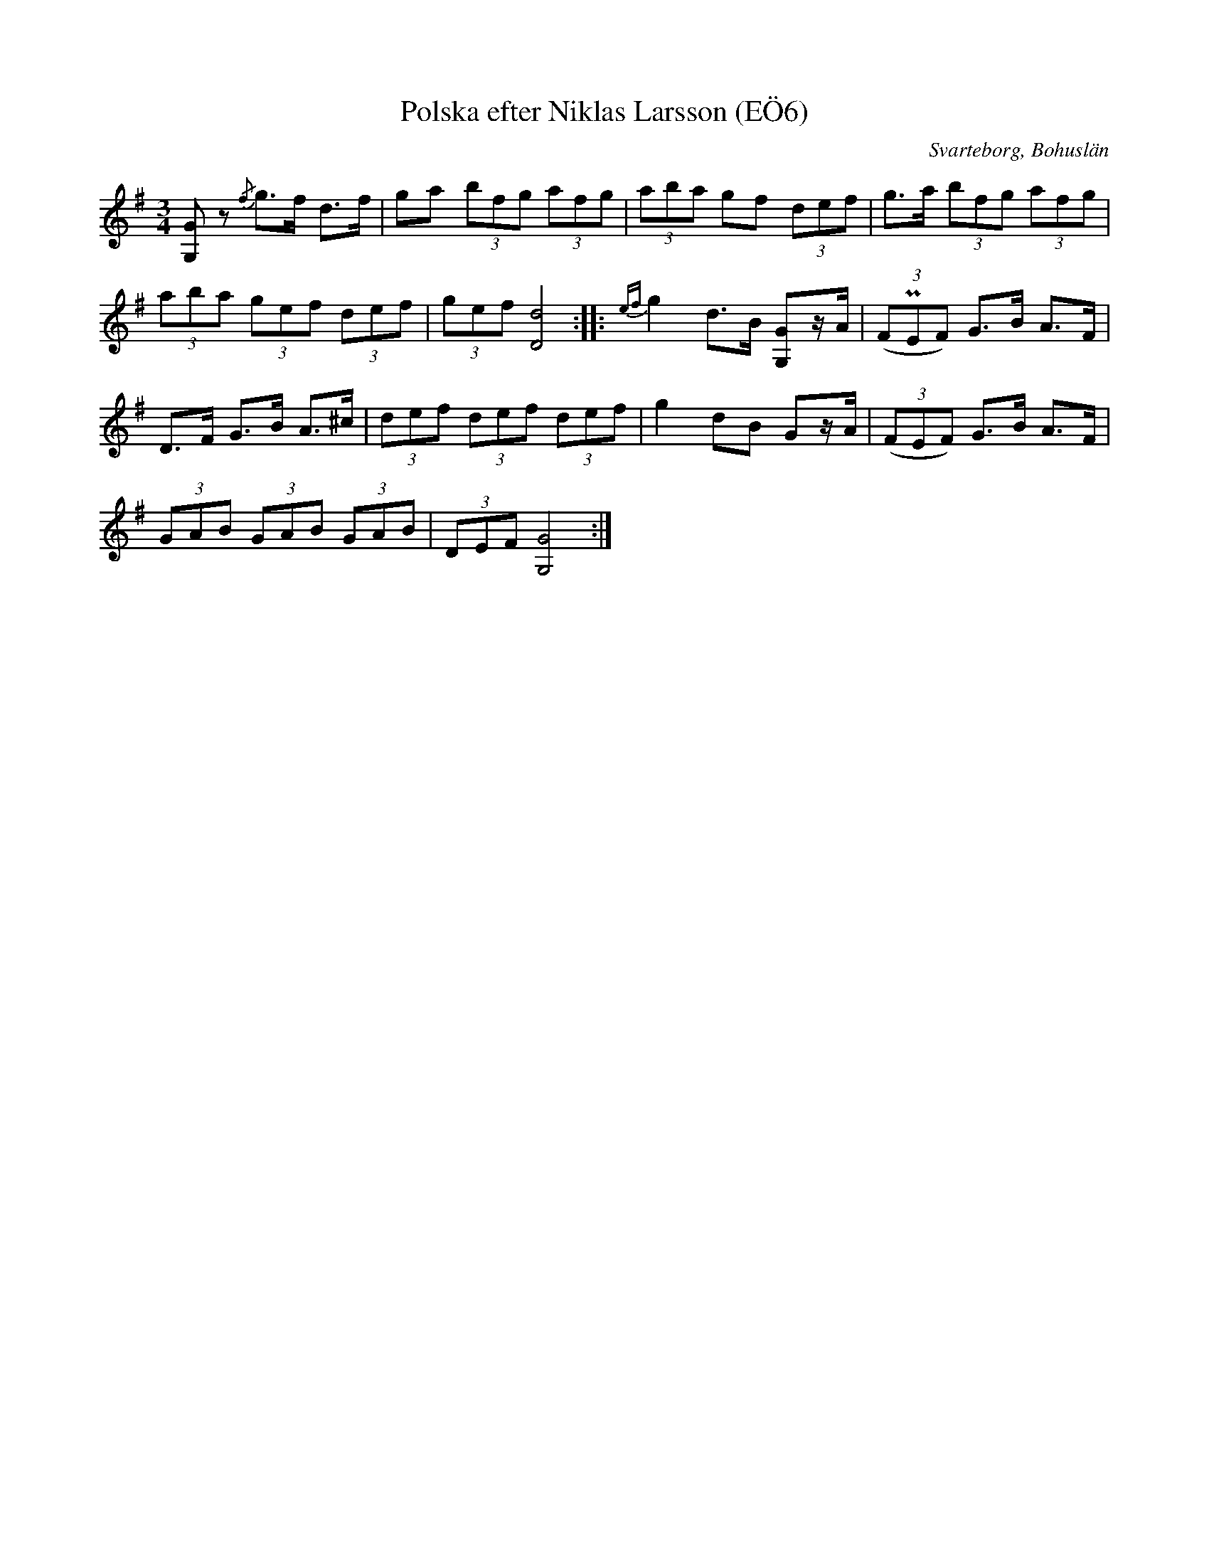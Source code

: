 %%abc-charset utf-8

X:6
T:Polska efter Niklas Larsson (EÖ6)
S:efter Niklas Larsson
B:EÖ, nr 6
O:Svarteborg, Bohuslän
R:Polska
Z:Nils L
Z:Höjningen i nioende takten är litet otydlig i EÖ, men jag tror att det ska vara ett korsförtecken där.
M:3/4
L:1/8
K:G
[G/2G,/2]2z {/f}g>f d>f | ga (3bfg (3afg | (3aba gf (3def | g>a (3bfg (3afg |
(3aba (3gef (3def | (3gef [dD]4 :: {ef}g2 d>B [GG,]z/2A/2 | ((3FPEF) G>B A>F |
D>F G>B A>^c | (3def (3def (3def | g2 dB Gz/A/ | ((3FEF) G>B A>F |
(3GAB (3GAB (3GAB | (3DEF [GG,]4 :|

